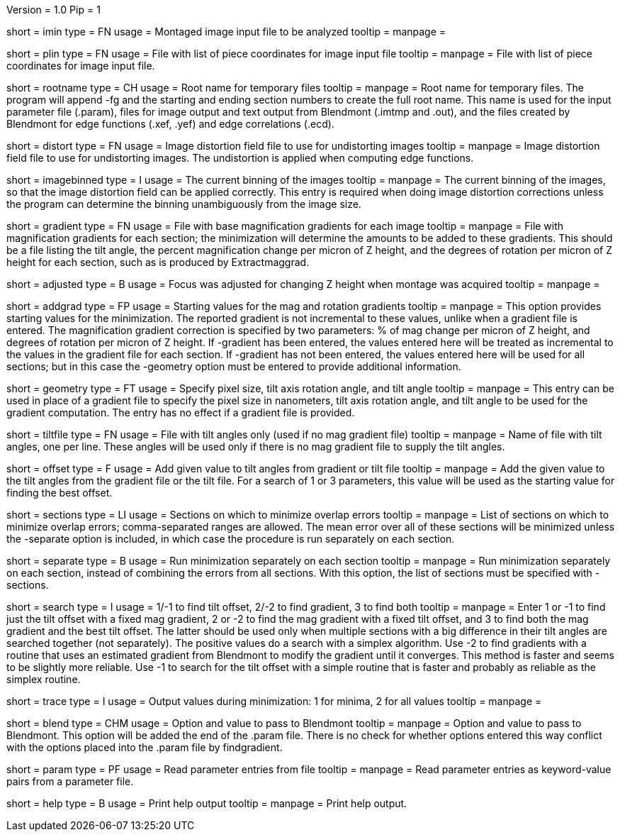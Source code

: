 Version = 1.0
Pip = 1
[Field = ImageInputFile]
short = imin
type = FN
usage = Montaged image input file to be analyzed
tooltip = 
manpage = 

[Field = PieceListInput]
short = plin
type = FN
usage = File with list of piece coordinates for image input file
tooltip = 
manpage = File with list of piece coordinates for image input file.

[Field = RootNameForFiles]
short = rootname
type = CH
usage = Root name for temporary files
tooltip = 
manpage = Root name for temporary files.  The program will append -fg and the
starting and ending section numbers to create the full root name.  This name
is used for the input parameter file (.param), files for image output and text
output from Blendmont (.imtmp and .out), and the files created by Blendmont
for edge functions (.xef, .yef) and edge correlations (.ecd).

[Field = DistortionField]
short = distort
type = FN
usage = Image distortion field file to use for undistorting images
tooltip = 
manpage = Image distortion field file to use for undistorting images.  The 
undistortion is applied when computing edge functions.

[Field = ImagesAreBinned]
short = imagebinned
type = I
usage = The current binning of the images
tooltip = 
manpage = The current binning of the images, so that the image distortion
field can be applied correctly.  This entry is required when doing image
distortion corrections unless
the program can determine the binning unambiguously from the image size.

[Field = GradientFile]
short  = gradient
type = FN
usage = File with base magnification gradients for each image
tooltip = 
manpage = File with magnification gradients for each section; the minimization
will determine the amounts to be added to these gradients.
This should be a file listing the tilt angle, the percent magnification change
per micron of Z height, and the degrees of rotation per micron of Z height
for each section, such as is produced by Extractmaggrad.

[Field = AdjustedFocus]
short = adjusted
type = B
usage = Focus was adjusted for changing Z height when montage was acquired
tooltip = 
manpage = 

[Field = AddToGradient]
short = addgrad
type = FP
usage = Starting values for the mag and rotation gradients
tooltip =
manpage = This option provides starting values for the minimization.  The
reported gradient is not incremental to these values, unlike when a gradient
file is entered.
The magnification gradient correction is specified by
two parameters: % of mag change per micron of Z height, and degrees of
rotation per micron of Z height.  If -gradient has been entered, the values
entered here will be treated as incremental to the values in the gradient file
for each section.  If -gradient has not been entered, the values entered here
will be used for all sections; but in this case the -geometry option must be
entered to provide additional information.

[Field = TiltGeometry]
short = geometry
type = FT
usage = Specify pixel size, tilt axis rotation angle, and tilt angle
tooltip =
manpage = This entry 
can be used in place of a gradient file to specify the 
pixel size in nanometers, tilt axis rotation angle, and tilt angle to be used
for the gradient computation.  The entry has no effect if a gradient file is
provided.

[Field = TiltFile]
short = tiltfile
type = FN
usage = File with tilt angles only (used if no mag gradient file)
tooltip = 
manpage = Name of file with tilt angles, one per line.  These angles will be
used only if there is no
mag gradient file to supply the tilt angles.

[Field = OffsetTilts]
short = offset
type = F
usage = Add given value to tilt angles from gradient or tilt file
tooltip =
manpage = Add the given value to the tilt angles from the gradient file or the
tilt file.  For a search of 1 or 3 parameters, this value will be used as the
starting value for finding the best offset.

[Field = SectionsToDo]
short = sections
type = LI
usage = Sections on which to minimize overlap errors
tooltip = 
manpage = List of sections on which to minimize overlap errors; comma-separated
ranges are allowed.  The mean error over all of these sections will be
minimized unless the -separate option is included, in which case the procedure
is run separately on each section.

[Field = RunSeparately]
short = separate
type = B
usage = Run minimization separately on each section
tooltip = 
manpage = Run minimization separately on each section, instead of combining
the errors from all sections.  With this option, the list of sections must be 
specified with -sections.

[Field = SearchType]
short = search
type = I
usage = 1/-1 to find tilt offset, 2/-2 to find gradient, 3 to find both
tooltip = 
manpage = Enter 1 or -1 to find just the tilt offset with a fixed mag
gradient, 2 or -2 to find the mag gradient with a fixed tilt offset, and 3 to
find both the mag gradient and the best tilt offset.  The latter should be
used only when multiple sections with a big difference in their tilt angles
are searched together (not separately).  The positive values do a search with
a simplex algorithm.  Use -2 to find gradients with a routine that uses an
estimated gradient from Blendmont to modify the gradient until it converges.
This method is faster and seems to be slightly more reliable.
Use -1 to search for the tilt offset with a simple routine that is faster
and probably as reliable as the simplex routine.

[Field = TraceOutput]
short = trace
type = I
usage = Output values during minimization: 1 for minima, 2 for all values
tooltip = 
manpage = 

[Field = BlendOption]
short = blend
type = CHM
usage = Option and value to pass to Blendmont
tooltip = 
manpage = Option and value to pass to Blendmont.  This option will be added
the end of the .param file.  There is no check for whether options entered
this way conflict with the options placed into the .param file by findgradient.

[Field = ParameterFile]
short = param
type = PF
usage = Read parameter entries from file
tooltip = 
manpage = Read parameter entries as keyword-value pairs from a parameter file.

[Field = usage]
short = help
type = B
usage = Print help output
tooltip = 
manpage = Print help output.

